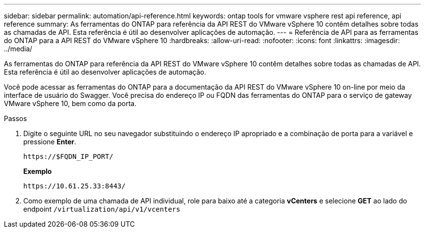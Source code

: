 ---
sidebar: sidebar 
permalink: automation/api-reference.html 
keywords: ontap tools for vmware vsphere rest api reference, api reference 
summary: As ferramentas do ONTAP para referência da API REST do VMware vSphere 10 contêm detalhes sobre todas as chamadas de API. Esta referência é útil ao desenvolver aplicações de automação. 
---
= Referência de API para as ferramentas do ONTAP para a API REST do VMware vSphere 10
:hardbreaks:
:allow-uri-read: 
:nofooter: 
:icons: font
:linkattrs: 
:imagesdir: ../media/


[role="lead"]
As ferramentas do ONTAP para referência da API REST do VMware vSphere 10 contêm detalhes sobre todas as chamadas de API. Esta referência é útil ao desenvolver aplicações de automação.

Você pode acessar as ferramentas do ONTAP para a documentação da API REST do VMware vSphere 10 on-line por meio da interface de usuário do Swagger. Você precisa do endereço IP ou FQDN das ferramentas do ONTAP para o serviço de gateway VMware vSphere 10, bem como da porta.

.Passos
. Digite o seguinte URL no seu navegador substituindo o endereço IP apropriado e a combinação de porta para a variável e pressione *Enter*.
+
`\https://$FQDN_IP_PORT/`

+
*Exemplo*

+
`\https://10.61.25.33:8443/`

. Como exemplo de uma chamada de API individual, role para baixo até a categoria *vCenters* e selecione *GET* ao lado do endpoint `/virtualization/api/v1/vcenters`

